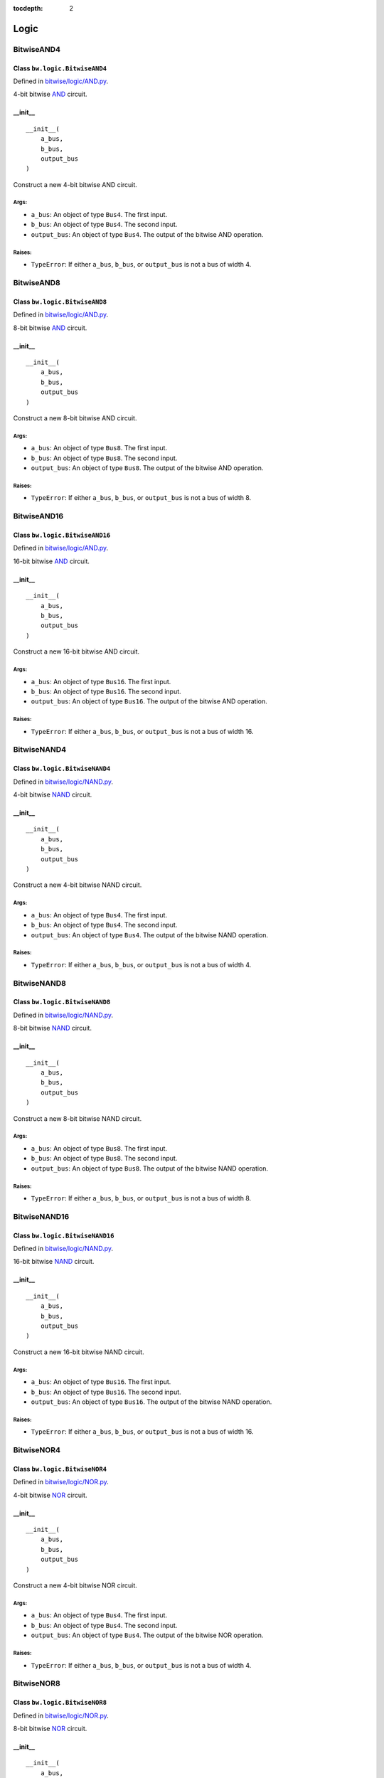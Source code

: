 :tocdepth: 2

=====
Logic
=====


.. _BitwiseAND4:

BitwiseAND4
===========

Class ``bw.logic.BitwiseAND4``
------------------------------

.. image:: images/schematics/logic/BitwiseAND4.svg
    :width: 800px

Defined in `bitwise/logic/AND.py <https://github.com/jamesjiang52/Bitwise/blob/master/bitwise/logic/AND.py>`_.

4-bit bitwise `AND <https://en.wikipedia.org/wiki/AND_gate>`_ circuit.

__init__
--------

::

    __init__(
        a_bus,
        b_bus,
        output_bus
    )

Construct a new 4-bit bitwise AND circuit.

Args:
~~~~~
* ``a_bus``: An object of type ``Bus4``. The first input.
* ``b_bus``: An object of type ``Bus4``. The second input.
* ``output_bus``: An object of type ``Bus4``. The output of the bitwise AND operation.

Raises:
~~~~~~~
* ``TypeError``: If either ``a_bus``, ``b_bus``, or ``output_bus`` is not a bus of width 4.


.. _BitwiseAND8:

BitwiseAND8
===========

Class ``bw.logic.BitwiseAND8``
------------------------------

.. image:: images/schematics/logic/BitwiseAND8.svg
    :width: 800px

Defined in `bitwise/logic/AND.py <https://github.com/jamesjiang52/Bitwise/blob/master/bitwise/logic/AND.py>`_.

8-bit bitwise `AND <https://en.wikipedia.org/wiki/AND_gate>`_ circuit.

__init__
--------

::

    __init__(
        a_bus,
        b_bus,
        output_bus
    )

Construct a new 8-bit bitwise AND circuit.

Args:
~~~~~
* ``a_bus``: An object of type ``Bus8``. The first input.
* ``b_bus``: An object of type ``Bus8``. The second input.
* ``output_bus``: An object of type ``Bus8``. The output of the bitwise AND operation.

Raises:
~~~~~~~
* ``TypeError``: If either ``a_bus``, ``b_bus``, or ``output_bus`` is not a bus of width 8.


.. _BitwiseAND16:

BitwiseAND16
============

Class ``bw.logic.BitwiseAND16``
-------------------------------

.. image:: images/schematics/logic/BitwiseAND16.svg
    :width: 800px

Defined in `bitwise/logic/AND.py <https://github.com/jamesjiang52/Bitwise/blob/master/bitwise/logic/AND.py>`_.

16-bit bitwise `AND <https://en.wikipedia.org/wiki/AND_gate>`_ circuit.

__init__
--------

::

    __init__(
        a_bus,
        b_bus,
        output_bus
    )

Construct a new 16-bit bitwise AND circuit.

Args:
~~~~~
* ``a_bus``: An object of type ``Bus16``. The first input.
* ``b_bus``: An object of type ``Bus16``. The second input.
* ``output_bus``: An object of type ``Bus16``. The output of the bitwise AND operation.

Raises:
~~~~~~~
* ``TypeError``: If either ``a_bus``, ``b_bus``, or ``output_bus`` is not a bus of width 16.


.. _BitwiseNAND4:

BitwiseNAND4
============

Class ``bw.logic.BitwiseNAND4``
-------------------------------

.. image:: images/schematics/logic/BitwiseNAND4.svg
    :width: 800px

Defined in `bitwise/logic/NAND.py <https://github.com/jamesjiang52/Bitwise/blob/master/bitwise/logic/NAND.py>`_.

4-bit bitwise `NAND <https://en.wikipedia.org/wiki/NAND_gate>`_ circuit.

__init__
--------

::

    __init__(
        a_bus,
        b_bus,
        output_bus
    )

Construct a new 4-bit bitwise NAND circuit.

Args:
~~~~~
* ``a_bus``: An object of type ``Bus4``. The first input.
* ``b_bus``: An object of type ``Bus4``. The second input.
* ``output_bus``: An object of type ``Bus4``. The output of the bitwise NAND operation.

Raises:
~~~~~~~
* ``TypeError``: If either ``a_bus``, ``b_bus``, or ``output_bus`` is not a bus of width 4.


.. _BitwiseNAND8:

BitwiseNAND8
============

Class ``bw.logic.BitwiseNAND8``
-------------------------------

.. image:: images/schematics/logic/BitwiseNAND8.svg
    :width: 800px

Defined in `bitwise/logic/NAND.py <https://github.com/jamesjiang52/Bitwise/blob/master/bitwise/logic/NAND.py>`_.

8-bit bitwise `NAND <https://en.wikipedia.org/wiki/NAND_gate>`_ circuit.

__init__
--------

::

    __init__(
        a_bus,
        b_bus,
        output_bus
    )

Construct a new 8-bit bitwise NAND circuit.

Args:
~~~~~
* ``a_bus``: An object of type ``Bus8``. The first input.
* ``b_bus``: An object of type ``Bus8``. The second input.
* ``output_bus``: An object of type ``Bus8``. The output of the bitwise NAND operation.

Raises:
~~~~~~~
* ``TypeError``: If either ``a_bus``, ``b_bus``, or ``output_bus`` is not a bus of width 8.


.. _BitwiseNAND16:

BitwiseNAND16
=============

Class ``bw.logic.BitwiseNAND16``
--------------------------------

.. image:: images/schematics/logic/BitwiseNAND16.svg
    :width: 800px

Defined in `bitwise/logic/NAND.py <https://github.com/jamesjiang52/Bitwise/blob/master/bitwise/logic/NAND.py>`_.

16-bit bitwise `NAND <https://en.wikipedia.org/wiki/NAND_gate>`_ circuit.

__init__
--------

::

    __init__(
        a_bus,
        b_bus,
        output_bus
    )

Construct a new 16-bit bitwise NAND circuit.

Args:
~~~~~
* ``a_bus``: An object of type ``Bus16``. The first input.
* ``b_bus``: An object of type ``Bus16``. The second input.
* ``output_bus``: An object of type ``Bus16``. The output of the bitwise NAND operation.

Raises:
~~~~~~~
* ``TypeError``: If either ``a_bus``, ``b_bus``, or ``output_bus`` is not a bus of width 16.


.. _BitwiseNOR4:

BitwiseNOR4
===========

Class ``bw.logic.BitwiseNOR4``
------------------------------

.. image:: images/schematics/logic/BitwiseNOR4.svg
    :width: 800px

Defined in `bitwise/logic/NOR.py <https://github.com/jamesjiang52/Bitwise/blob/master/bitwise/logic/NOR.py>`_.

4-bit bitwise `NOR <https://en.wikipedia.org/wiki/NOR_gate>`_ circuit.

__init__
--------

::

    __init__(
        a_bus,
        b_bus,
        output_bus
    )

Construct a new 4-bit bitwise NOR circuit.

Args:
~~~~~
* ``a_bus``: An object of type ``Bus4``. The first input.
* ``b_bus``: An object of type ``Bus4``. The second input.
* ``output_bus``: An object of type ``Bus4``. The output of the bitwise NOR operation.

Raises:
~~~~~~~
* ``TypeError``: If either ``a_bus``, ``b_bus``, or ``output_bus`` is not a bus of width 4.


.. _BitwiseNOR8:

BitwiseNOR8
===========

Class ``bw.logic.BitwiseNOR8``
------------------------------

.. image:: images/schematics/logic/BitwiseNOR8.svg
    :width: 800px

Defined in `bitwise/logic/NOR.py <https://github.com/jamesjiang52/Bitwise/blob/master/bitwise/logic/NOR.py>`_.

8-bit bitwise `NOR <https://en.wikipedia.org/wiki/NOR_gate>`_ circuit.

__init__
--------

::

    __init__(
        a_bus,
        b_bus,
        output_bus
    )

Construct a new 8-bit bitwise NOR circuit.

Args:
~~~~~
* ``a_bus``: An object of type ``Bus8``. The first input.
* ``b_bus``: An object of type ``Bus8``. The second input.
* ``output_bus``: An object of type ``Bus8``. The output of the bitwise NOR operation.

Raises:
~~~~~~~
* ``TypeError``: If either ``a_bus``, ``b_bus``, or ``output_bus`` is not a bus of width 8.


.. _BitwiseNOR16:

BitwiseNOR16
============

Class ``bw.logic.BitwiseNOR16``
-------------------------------

.. image:: images/schematics/logic/BitwiseNOR16.svg
    :width: 800px

Defined in `bitwise/logic/NOR.py <https://github.com/jamesjiang52/Bitwise/blob/master/bitwise/logic/NOR.py>`_.

16-bit bitwise `NOR <https://en.wikipedia.org/wiki/NOR_gate>`_ circuit.

__init__
--------

::

    __init__(
        a_bus,
        b_bus,
        output_bus
    )

Construct a new 16-bit bitwise NOR circuit.

Args:
~~~~~
* ``a_bus``: An object of type ``Bus16``. The first input.
* ``b_bus``: An object of type ``Bus16``. The second input.
* ``output_bus``: An object of type ``Bus16``. The output of the bitwise NOR operation.

Raises:
~~~~~~~
* ``TypeError``: If either ``a_bus``, ``b_bus``, or ``output_bus`` is not a bus of width 16.


.. _BitwiseNOT4:

BitwiseNOT4
===========

Class ``bw.logic.BitwiseNOT4``
------------------------------

.. image:: images/schematics/logic/BitwiseNOT4.svg
    :width: 800px

Defined in `bitwise/logic/NOT.py <https://github.com/jamesjiang52/Bitwise/blob/master/bitwise/logic/NOT.py>`_.

4-bit bitwise `NOT <https://en.wikipedia.org/wiki/Inverter_(logic_gate)>`_ circuit.

__init__
--------

::

    __init__(
        input_bus,
        output_bus
    )

Construct a new 4-bit bitwise NOT circuit.

Args:
~~~~~
* ``input_bus``: An object of type ``Bus4``. The input to the bitwise NOT operation.
* ``output_bus``: An object of type ``Bus4``. The output of the bitwise NOT operation.

Raises:
~~~~~~~
* ``TypeError``: If either ``input_bus`` or ``output_bus`` is not a bus of width 4.


.. _BitwiseNOT8:

BitwiseNOT8
===========

Class ``bw.logic.BitwiseNOT8``
------------------------------

.. image:: images/schematics/logic/BitwiseNOT8.svg
    :width: 800px

Defined in `bitwise/logic/NOT.py <https://github.com/jamesjiang52/Bitwise/blob/master/bitwise/logic/NOT.py>`_.

8-bit bitwise `NOT <https://en.wikipedia.org/wiki/Inverter_(logic_gate)>`_ circuit.

__init__
--------

::

    __init__(
        input_bus,
        output_bus
    )

Construct a new 8-bit bitwise NOT circuit.

Args:
~~~~~
* ``input_bus``: An object of type ``Bus8``. The input to the bitwise NOT operation.
* ``output_bus``: An object of type ``Bus8``. The output of the bitwise NOT operation.

Raises:
~~~~~~~
* ``TypeError``: If either ``input_bus`` or ``output_bus`` is not a bus of width 8.


.. _BitwiseNOT16:

BitwiseNOT16
============

Class ``bw.logic.BitwiseNOT16``
-------------------------------

.. image:: images/schematics/logic/BitwiseNOT16.svg
    :width: 800px

Defined in `bitwise/logic/NOT.py <https://github.com/jamesjiang52/Bitwise/blob/master/bitwise/logic/NOT.py>`_.

16-bit bitwise `NOT <https://en.wikipedia.org/wiki/Inverter_(logic_gate)>`_ circuit.

__init__
--------

::

    __init__(
        input_bus,
        output_bus
    )

Construct a new 16-bit bitwise NOT circuit.

Args:
~~~~~
* ``input_bus``: An object of type ``Bus16``. The input to the bitwise NOT operation.
* ``output_bus``: An object of type ``Bus16``. The output of the bitwise NOT operation.

Raises:
~~~~~~~
* ``TypeError``: If either ``input_bus`` or ``output_bus`` is not a bus of width 16.


.. _BitwiseOR4:

BitwiseOR4
==========

Class ``bw.logic.BitwiseOR4``
-----------------------------

.. image:: images/schematics/logic/BitwiseOR4.svg
    :width: 800px

Defined in `bitwise/logic/OR.py <https://github.com/jamesjiang52/Bitwise/blob/master/bitwise/logic/OR.py>`_.

4-bit bitwise `OR <https://en.wikipedia.org/wiki/OR_gate>`_ circuit.

__init__
--------

::

    __init__(
        a_bus,
        b_bus,
        output_bus
    )

Construct a new 4-bit bitwise OR circuit.

Args:
~~~~~
* ``a_bus``: An object of type ``Bus4``. The first input.
* ``b_bus``: An object of type ``Bus4``. The second input.
* ``output_bus``: An object of type ``Bus4``. The output of the bitwise OR operation.

Raises:
~~~~~~~
* ``TypeError``: If either ``a_bus``, ``b_bus``, or ``output_bus`` is not a bus of width 4.


.. _BitwiseOR8:

BitwiseOR8
==========

Class ``bw.logic.BitwiseOR8``
-----------------------------

.. image:: images/schematics/logic/BitwiseOR8.svg
    :width: 800px

Defined in `bitwise/logic/OR.py <https://github.com/jamesjiang52/Bitwise/blob/master/bitwise/logic/OR.py>`_.

8-bit bitwise `OR <https://en.wikipedia.org/wiki/OR_gate>`_ circuit.

__init__
--------

::

    __init__(
        a_bus,
        b_bus,
        output_bus
    )

Construct a new 8-bit bitwise OR circuit.

Args:
~~~~~
* ``a_bus``: An object of type ``Bus8``. The first input.
* ``b_bus``: An object of type ``Bus8``. The second input.
* ``output_bus``: An object of type ``Bus8``. The output of the bitwise OR operation.

Raises:
~~~~~~~
* ``TypeError``: If either ``a_bus``, ``b_bus``, or ``output_bus`` is not a bus of width 8.


.. _BitwiseOR16:

BitwiseOR16
===========

Class ``bw.logic.BitwiseOR16``
------------------------------

.. image:: images/schematics/logic/BitwiseOR16.svg
    :width: 800px

Defined in `bitwise/logic/OR.py <https://github.com/jamesjiang52/Bitwise/blob/master/bitwise/logic/OR.py>`_.

16-bit bitwise `OR <https://en.wikipedia.org/wiki/OR_gate>`_ circuit.

__init__
--------

::

    __init__(
        a_bus,
        b_bus,
        output_bus
    )

Construct a new 16-bit bitwise OR circuit.

Args:
~~~~~
* ``a_bus``: An object of type ``Bus16``. The first input.
* ``b_bus``: An object of type ``Bus16``. The second input.
* ``output_bus``: An object of type ``Bus16``. The output of the bitwise OR operation.

Raises:
~~~~~~~
* ``TypeError``: If either ``a_bus``, ``b_bus``, or ``output_bus`` is not a bus of width 16.


.. _BitwiseXNOR4:

BitwiseXNOR4
============

Class ``bw.logic.BitwiseXNOR4``
-------------------------------

.. image:: images/schematics/logic/BitwiseXNOR4.svg
    :width: 800px

Defined in `bitwise/logic/XNOR.py <https://github.com/jamesjiang52/Bitwise/blob/master/bitwise/logic/XNOR.py>`_.

4-bit bitwise `XNOR <https://en.wikipedia.org/wiki/XNOR_gate>`_ circuit.

__init__
--------

::

    __init__(
        a_bus,
        b_bus,
        output_bus
    )

Construct a new 4-bit bitwise XNOR circuit.

Args:
~~~~~
* ``a_bus``: An object of type ``Bus4``. The first input.
* ``b_bus``: An object of type ``Bus4``. The second input.
* ``output_bus``: An object of type ``Bus4``. The output of the bitwise XNOR operation.

Raises:
~~~~~~~
* ``TypeError``: If either ``a_bus``, ``b_bus``, or ``output_bus`` is not a bus of width 4.


.. _BitwiseXNOR8:

BitwiseXNOR8
============

Class ``bw.logic.BitwiseXNOR8``
-------------------------------

.. image:: images/schematics/logic/BitwiseXNOR8.svg
    :width: 800px

Defined in `bitwise/logic/XNOR.py <https://github.com/jamesjiang52/Bitwise/blob/master/bitwise/logic/XNOR.py>`_.

8-bit bitwise `XNOR <https://en.wikipedia.org/wiki/XNOR_gate>`_ circuit.

__init__
--------

::

    __init__(
        a_bus,
        b_bus,
        output_bus
    )

Construct a new 8-bit bitwise XNOR circuit.

Args:
~~~~~
* ``a_bus``: An object of type ``Bus8``. The first input.
* ``b_bus``: An object of type ``Bus8``. The second input.
* ``output_bus``: An object of type ``Bus8``. The output of the bitwise XNOR operation.

Raises:
~~~~~~~
* ``TypeError``: If either ``a_bus``, ``b_bus``, or ``output_bus`` is not a bus of width 8.


.. _BitwiseXNOR16:

BitwiseXNOR16
=============

Class ``bw.logic.BitwiseXNOR16``
--------------------------------

.. image:: images/schematics/logic/BitwiseXNOR16.svg
    :width: 800px

Defined in `bitwise/logic/XNOR.py <https://github.com/jamesjiang52/Bitwise/blob/master/bitwise/logic/XNOR.py>`_.

16-bit bitwise `XNOR <https://en.wikipedia.org/wiki/XNOR_gate>`_ circuit.

__init__
--------

::

    __init__(
        a_bus,
        b_bus,
        output_bus
    )

Construct a new 16-bit bitwise XNOR circuit.

Args:
~~~~~
* ``a_bus``: An object of type ``Bus16``. The first input.
* ``b_bus``: An object of type ``Bus16``. The second input.
* ``output_bus``: An object of type ``Bus16``. The output of the bitwise XNOR operation.

Raises:
~~~~~~~
* ``TypeError``: If either ``a_bus``, ``b_bus``, or ``output_bus`` is not a bus of width 16.


.. _BitwiseXOR4:

BitwiseXOR4
===========

Class ``bw.logic.BitwiseXOR4``
------------------------------

.. image:: images/schematics/logic/BitwiseXOR4.svg
    :width: 800px

Defined in `bitwise/logic/XOR.py <https://github.com/jamesjiang52/Bitwise/blob/master/bitwise/logic/XOR.py>`_.

4-bit bitwise `XOR <https://en.wikipedia.org/wiki/XOR_gate>`_ circuit.

__init__
--------

::

    __init__(
        a_bus,
        b_bus,
        output_bus
    )

Construct a new 4-bit bitwise XOR circuit.

Args:
~~~~~
* ``a_bus``: An object of type ``Bus4``. The first input.
* ``b_bus``: An object of type ``Bus4``. The second input.
* ``output_bus``: An object of type ``Bus4``. The output of the bitwise XOR operation.

Raises:
~~~~~~~
* ``TypeError``: If either ``a_bus``, ``b_bus``, or ``output_bus`` is not a bus of width 4.


.. _BitwiseXOR8:

BitwiseXOR8
===========

Class ``bw.logic.BitwiseXOR8``
------------------------------

.. image:: images/schematics/logic/BitwiseXOR8.svg
    :width: 800px

Defined in `bitwise/logic/XOR.py <https://github.com/jamesjiang52/Bitwise/blob/master/bitwise/logic/XOR.py>`_.

8-bit bitwise `XOR <https://en.wikipedia.org/wiki/XOR_gate>`_ circuit.

__init__
--------

::

    __init__(
        a_bus,
        b_bus,
        output_bus
    )

Construct a new 8-bit bitwise XOR circuit.

Args:
~~~~~
* ``a_bus``: An object of type ``Bus8``. The first input.
* ``b_bus``: An object of type ``Bus8``. The second input.
* ``output_bus``: An object of type ``Bus8``. The output of the bitwise XOR operation.

Raises:
~~~~~~~
* ``TypeError``: If either ``a_bus``, ``b_bus``, or ``output_bus`` is not a bus of width 8.


.. _BitwiseXOR16:

BitwiseXOR16
============

Class ``bw.logic.BitwiseXOR16``
-------------------------------

.. image:: images/schematics/logic/BitwiseXOR16.svg
    :width: 800px

Defined in `bitwise/logic/XOR.py <https://github.com/jamesjiang52/Bitwise/blob/master/bitwise/logic/XOR.py>`_.

16-bit bitwise `XOR <https://en.wikipedia.org/wiki/XOR_gate>`_ circuit.

__init__
--------

::

    __init__(
        a_bus,
        b_bus,
        output_bus
    )

Construct a new 16-bit bitwise XOR circuit.

Args:
~~~~~
* ``a_bus``: An object of type ``Bus16``. The first input.
* ``b_bus``: An object of type ``Bus16``. The second input.
* ``output_bus``: An object of type ``Bus16``. The output of the bitwise XOR operation.

Raises:
~~~~~~~
* ``TypeError``: If either ``a_bus``, ``b_bus``, or ``output_bus`` is not a bus of width 16.


.. _Comparator3:

Comparator3
===========

Class ``bw.logic.Comparator3``
------------------------------

.. image:: images/schematics/logic/Comparator3.svg
    :width: 600px

Defined in `bitwise/logic/COMP.py <https://github.com/jamesjiang52/Bitwise/blob/master/bitwise/logic/COMP.py>`_.

3-bit `logical comparator <https://en.wikipedia.org/wiki/Digital_comparator>`_.

__init__
--------

::

    __init__(
        a_bus,
        b_bus,
        greater_than,
        equal_to,
        less_than
    )

Construct a new 3-bit logical comparator.

Args:
~~~~~
* ``a_bus``: An object of type ``Bus4``. The number to be compared. ``a_bus[1]`` and ``a_bus[3]`` are the most and least significant bit, respectively. ``a_bus[0]`` is the sign bit.
* ``b_bus``: An object of type ``Bus4``. The number to be compared against. ``b_bus[1]`` and ``b_bus[3]`` are the most and least significant bit, respectively. ``b_bus[0]`` is the sign bit.
* ``greater_than``: An object of type ``Wire``. The greater-than indicator.
* ``equal_to``: An object of type ``Wire``. The equal-to indicator.
* ``less_than``: An object of type ``Wire``. The less-than indicator.

Raises:
~~~~~~~
* ``TypeError``: If either ``a_bus`` or ``b_bus`` is not a bus of width 4.


.. _Comparator7:

Comparator7
===========

Class ``bw.logic.Comparator7``
------------------------------

.. image:: images/schematics/logic/Comparator7.svg
    :width: 600px

Defined in `bitwise/logic/COMP.py <https://github.com/jamesjiang52/Bitwise/blob/master/bitwise/logic/COMP.py>`_.

7-bit `logical comparator <https://en.wikipedia.org/wiki/Digital_comparator>`_.

__init__
--------

::

    __init__(
        a_bus,
        b_bus,
        greater_than,
        equal_to,
        less_than
    )

Construct a new 7-bit logical comparator.

Args:
~~~~~
* ``a_bus``: An object of type ``Bus8``. The number to be compared. ``a_bus[1]`` and ``a_bus[7]`` are the most and least significant bit, respectively. ``a_bus[0]`` is the sign bit.
* ``b_bus``: An object of type ``Bus8``. The number to be compared against. ``b_bus[1]`` and ``b_bus[7]`` are the most and least significant bit, respectively. ``b_bus[0]`` is the sign bit.
* ``greater_than``: An object of type ``Wire``. The greater-than indicator.
* ``equal_to``: An object of type ``Wire``. The equal-to indicator.
* ``less_than``: An object of type ``Wire``. The less-than indicator.

Raises:
~~~~~~~
* ``TypeError``: If either ``a_bus`` or ``b_bus`` is not a bus of width 8.


.. _Comparator15:

Comparator15
============

Class ``bw.logic.Comparator15``
-------------------------------

.. image:: images/schematics/logic/Comparator15.svg
    :width: 600px

Defined in `bitwise/logic/COMP.py <https://github.com/jamesjiang52/Bitwise/blob/master/bitwise/logic/COMP.py>`_.

15-bit `logical comparator <https://en.wikipedia.org/wiki/Digital_comparator>`_.

__init__
--------

::

    __init__(
        a_bus,
        b_bus,
        greater_than,
        equal_to,
        less_than
    )

Construct a new 15-bit logical comparator.

Args:
~~~~~
* ``a_bus``: An object of type ``Bus16``. The number to be compared. ``a_bus[1]`` and ``a_bus[15]`` are the most and least significant bit, respectively. ``a_bus[0]`` is the sign bit.
* ``b_bus``: An object of type ``Bus16``. The number to be compared against. ``b_bus[1]`` and ``b_bus[15]`` are the most and least significant bit, respectively. ``b_bus[0]`` is the sign bit.
* ``greater_than``: An object of type ``Wire``. The greater-than indicator.
* ``equal_to``: An object of type ``Wire``. The equal-to indicator.
* ``less_than``: An object of type ``Wire``. The less-than indicator.

Raises:
~~~~~~~
* ``TypeError``: If either ``a_bus`` or ``b_bus`` is not a bus of width 16.


.. _ParityChecker4:

ParityChecker4
==============

Class ``bw.logic.ParityChecker4``
---------------------------------

.. image:: images/schematics/logic/ParityChecker4.svg
    :width: 600px

Defined in `bitwise/logic/PAR.py <https://github.com/jamesjiang52/Bitwise/blob/master/bitwise/logic/PAR.py>`_.

4-bit `even parity checker <https://en.wikipedia.org/wiki/Parity_bit>`_.

__init__
--------

::

    __init__(
        input_bus,
        parity_bit,
        error
    )

Construct a new 4-bit even parity checker.

Args:
~~~~~
* ``input_bus``: An object of type ``Bus4``. The input to the parity checker.
* ``parity_bit``: An object of type ``Wire``. The parity bit.
* ``error``: An object of type ``Wire``. The error indicator.

Raises:
~~~~~~~
* ``TypeError``: If ``input_bus`` is not a bus of width 4.


.. _ParityChecker8:

ParityChecker8
==============

Class ``bw.logic.ParityChecker8``
---------------------------------

.. image:: images/schematics/logic/ParityChecker8.svg
    :width: 600px

Defined in `bitwise/logic/PAR.py <https://github.com/jamesjiang52/Bitwise/blob/master/bitwise/logic/PAR.py>`_.

8-bit `even parity checker <https://en.wikipedia.org/wiki/Parity_bit>`_.

__init__
--------

::

    __init__(
        input_bus,
        parity_bit,
        error
    )

Construct a new 8-bit even parity checker.

Args:
~~~~~
* ``input_bus``: An object of type ``Bus8``. The input to the parity checker.
* ``parity_bit``: An object of type ``Wire``. The parity bit.
* ``error``: An object of type ``Wire``. The error indicator.

Raises:
~~~~~~~
* ``TypeError``: If ``input_bus`` is not a bus of width 8.


.. _ParityChecker16:

ParityChecker16
===============

Class ``bw.logic.ParityChecker16``
----------------------------------

.. image:: images/schematics/logic/ParityChecker16.svg
    :width: 600px

Defined in `bitwise/logic/PAR.py <https://github.com/jamesjiang52/Bitwise/blob/master/bitwise/logic/PAR.py>`_.

16-bit `even parity checker <https://en.wikipedia.org/wiki/Parity_bit>`_.

__init__
--------

::

    __init__(
        input_bus,
        parity_bit,
        error
    )

Construct a new 16-bit even parity checker.

Args:
~~~~~
* ``input_bus``: An object of type ``Bus16``. The input to the parity checker.
* ``parity_bit``: An object of type ``Wire``. The parity bit.
* ``error``: An object of type ``Wire``. The error indicator.

Raises:
~~~~~~~
* ``TypeError``: If ``input_bus`` is not a bus of width 16.


.. _ParityGenerator4:

ParityGenerator4
================

Class ``bw.logic.ParityGenerator4``
-----------------------------------

.. image:: images/schematics/logic/ParityGenerator4.svg
    :width: 600px

Defined in `bitwise/logic/PAR.py <https://github.com/jamesjiang52/Bitwise/blob/master/bitwise/logic/PAR.py>`_.

4-bit `even parity generator <https://en.wikipedia.org/wiki/Parity_bit>`_.

__init__
--------

::

    __init__(
        input_bus,
        parity_bit
    )

Construct a new 4-bit even parity generator.

Args:
~~~~~
* ``input_bus``: An object of type ``Bus4``. The input to the parity generator.
* ``parity_bit``: An object of type ``Wire``. The parity bit.

Raises:
~~~~~~~
* ``TypeError``: If ``input_bus`` is not a bus of width 4.


.. _ParityGenerator8:

ParityGenerator8
================

Class ``bw.logic.ParityGenerator8``
-----------------------------------

.. image:: images/schematics/logic/ParityGenerator8.svg
    :width: 600px

Defined in `bitwise/logic/PAR.py <https://github.com/jamesjiang52/Bitwise/blob/master/bitwise/logic/PAR.py>`_.

8-bit `even parity generator <https://en.wikipedia.org/wiki/Parity_bit>`_.

__init__
--------

::

    __init__(
        input_bus,
        parity_bit
    )

Construct a new 8-bit even parity generator.

Args:
~~~~~
* ``input_bus``: An object of type ``Bus8``. The input to the parity generator.
* ``parity_bit``: An object of type ``Wire``. The parity bit.

Raises:
~~~~~~~
* ``TypeError``: If ``input_bus`` is not a bus of width 8.


.. _ParityGenerator16:

ParityGenerator16
=================

Class ``bw.logic.ParityGenerator16``
------------------------------------

.. image:: images/schematics/logic/ParityGenerator16.svg
    :width: 600px

Defined in `bitwise/logic/PAR.py <https://github.com/jamesjiang52/Bitwise/blob/master/bitwise/logic/PAR.py>`_.

16-bit `even parity generator <https://en.wikipedia.org/wiki/Parity_bit>`_.

__init__
--------

::

    __init__(
        input_bus,
        parity_bit
    )

Construct a new 16-bit even parity generator.

Args:
~~~~~
* ``input_bus``: An object of type ``Bus16``. The input to the parity generator.
* ``parity_bit``: An object of type ``Wire``. The parity bit.

Raises:
~~~~~~~
* ``TypeError``: If ``input_bus`` is not a bus of width 16.
